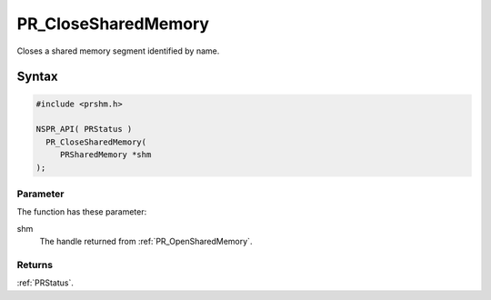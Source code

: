 PR_CloseSharedMemory
====================

Closes a shared memory segment identified by name.


Syntax
------

.. code::

   #include <prshm.h>

   NSPR_API( PRStatus )
     PR_CloseSharedMemory(
        PRSharedMemory *shm
   );


Parameter
~~~~~~~~~

The function has these parameter:

shm
   The handle returned from :ref:`PR_OpenSharedMemory`.


Returns
~~~~~~~

:ref:`PRStatus`.
